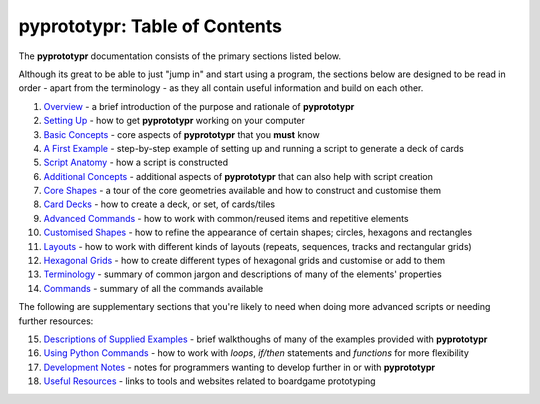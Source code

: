 pyprototypr: Table of Contents
==============================

The **pyprototypr** documentation consists of the primary sections listed
below.

Although its great to be able to just "jump in" and start using a
program, the sections below are designed to be read in order - apart from
the terminology - as they all contain useful information and build on each
other.

1.  `Overview <overview.rst>`_ - a brief introduction of the purpose and
    rationale of **pyprototypr**
2.  `Setting Up <setting_up.rst>`_ - how to get **pyprototypr** working
    on your computer
3.  `Basic Concepts <basic_concepts.rst>`_ - core aspects of
    **pyprototypr** that you **must** know
4.  `A First Example <worked_example.rst>`_ - step-by-step
    example of setting up and running a script to generate a deck of cards
5.  `Script Anatomy <script_anatomy.rst>`_ - how a script is constructed
6.  `Additional Concepts <additional_concepts.rst>`_ - additional
    aspects of **pyprototypr** that can also help with script creation
7.  `Core Shapes <core_shapes.rst>`_ - a tour of the core geometries
    available and how to construct and customise them
8.  `Card Decks <card_decks.rst>`_ - how to create a deck, or set, of
    cards/tiles
9.  `Advanced Commands <advanced_commands.rst>`_ - how to work with
    common/reused items and repetitive elements
10. `Customised Shapes <customised_shapes.rst>`_ - how to refine the
    appearance of certain shapes; circles, hexagons and rectangles
11. `Layouts <layouts.rst>`_ - how to work with different kinds of
    layouts (repeats, sequences, tracks and rectangular grids)
12. `Hexagonal Grids <hexagonal_grids.rst>`_ - how to create different types
    of hexagonal grids and customise or add to them
13. `Terminology <terminology.rst>`_ - summary of common jargon and descriptions
    of many of the elements' properties
14. `Commands <commands.rst>`_ - summary of all the commands available

The following are supplementary sections that you're likely to need when
doing more advanced scripts or needing further resources:

15. `Descriptions of Supplied Examples <examples/index.rst>`_ - brief
    walkthoughs of many of the examples provided with **pyprototypr**
16. `Using Python Commands <python_commands.rst>`_ - how to work with
    *loops*, *if/then* statements and *functions* for more flexibility
17. `Development Notes <development.rst>`_ - notes for programmers wanting
    to develop further in or with  **pyprototypr**
18. `Useful Resources <useful_resources.rst>`_ - links to
    tools and websites related to boardgame prototyping
